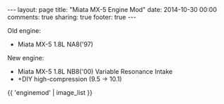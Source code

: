 #+BEGIN_HTML
---
layout: page
title: "Miata MX-5 Engine Mod"
date: 2014-10-30 00:00
comments: true
sharing: true
footer: true
---
#+END_HTML
# Local Variables:
# octopress-export-org-to-md: page
# End:

Old engine:
 
+ Miata MX-5 1.8L NA8('97)

New engine:

+ Miata MX-5 1.8L NB8('00) Variable Resonance Intake
+ +DIY high-compression (9.5 -> 10.1)

#+HTML: {{ 'enginemod' | image_list }}



